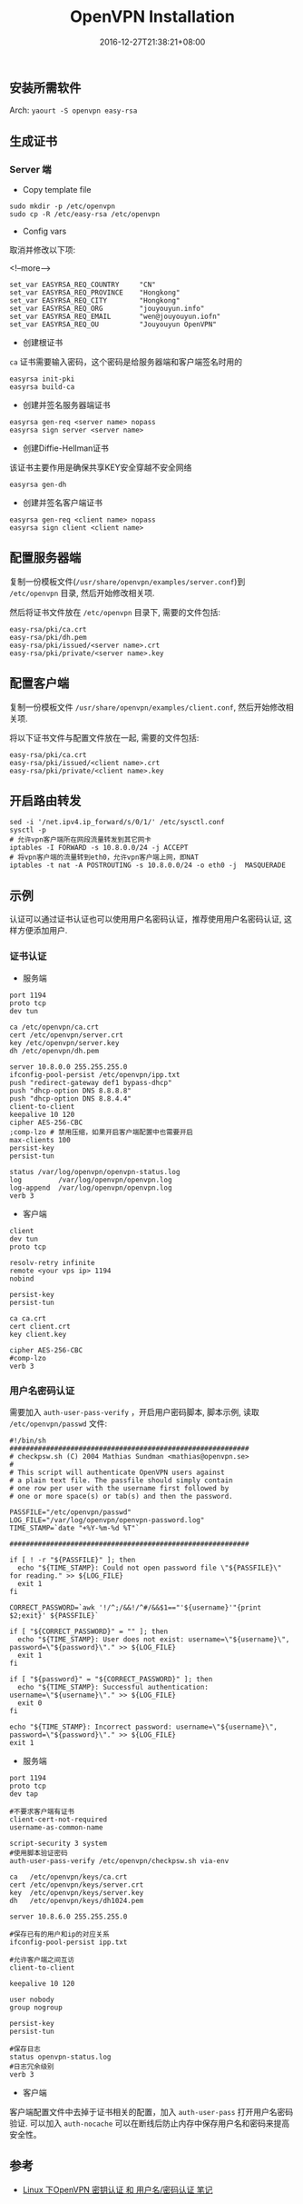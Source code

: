 #+HUGO_BASE_DIR: ../
#+HUGO_SECTION: post
#+SEQ_TODO: TODO NEXT DRAFT DONE
#+FILETAGS: post
#+OPTIONS:   *:t <:nil timestamp:nil toc:nil ^:{}
#+HUGO_AUTO_SET_LASTMOD: t
#+TITLE: OpenVPN Installation
#+DATE: 2016-12-27T21:38:21+08:00
#+HUGO_TAGS: openvpn
#+HUGO_CATEGORIES: BLOG
#+HUGO_DRAFT: false

** 安装所需软件

Arch: =yaourt -S openvpn easy-rsa=

** 生成证书

*** Server 端

+ Copy template file
#+BEGIN_SRC shell
sudo mkdir -p /etc/openvpn
sudo cp -R /etc/easy-rsa /etc/openvpn
#+END_SRC

+ Config vars
取消并修改以下项:

<!--more-->

#+BEGIN_SRC shell
set_var EASYRSA_REQ_COUNTRY     "CN"
set_var EASYRSA_REQ_PROVINCE    "Hongkong"
set_var EASYRSA_REQ_CITY        "Hongkong"
set_var EASYRSA_REQ_ORG         "jouyouyun.info"
set_var EASYRSA_REQ_EMAIL       "wen@jouyouyun.iofn"
set_var EASYRSA_REQ_OU          "Jouyouyun OpenVPN"
#+END_SRC

+ 创建根证书
=ca= 证书需要输入密码，这个密码是给服务器端和客户端签名时用的
#+BEGIN_SRC shell
easyrsa init-pki
easyrsa build-ca
#+END_SRC

+ 创建并签名服务器端证书

#+BEGIN_SRC shell
easyrsa gen-req <server name> nopass
easyrsa sign server <server name>
#+END_SRC

+ 创建Diffie-Hellman证书
该证书主要作用是确保共享KEY安全穿越不安全网络

#+BEGIN_SRC shell
easyrsa gen-dh
#+END_SRC

+ 创建并签名客户端证书

#+BEGIN_SRC shell
easyrsa gen-req <client name> nopass
easyrsa sign client <client name>
#+END_SRC

** 配置服务器端

复制一份模板文件(=/usr/share/openvpn/examples/server.conf=)到 =/etc/openvpn= 目录, 然后开始修改相关项.

然后将证书文件放在 =/etc/openvpn= 目录下, 需要的文件包括:

#+BEGIN_SRC shell
easy-rsa/pki/ca.crt
easy-rsa/pki/dh.pem
easy-rsa/pki/issued/<server name>.crt
easy-rsa/pki/private/<server name>.key
#+END_SRC

** 配置客户端

复制一份模板文件 =/usr/share/openvpn/examples/client.conf=, 然后开始修改相关项.

将以下证书文件与配置文件放在一起, 需要的文件包括:

#+BEGIN_SRC shell
easy-rsa/pki/ca.crt
easy-rsa/pki/issued/<client name>.crt
easy-rsa/pki/private/<client name>.key
#+END_SRC

** 开启路由转发

#+BEGIN_SRC shell
sed -i '/net.ipv4.ip_forward/s/0/1/' /etc/sysctl.conf
sysctl -p
# 允许vpn客户端所在网段流量转发到其它网卡
iptables -I FORWARD -s 10.8.0.0/24 -j ACCEPT
# 将vpn客户端的流量转到eth0，允许vpn客户端上网，即NAT
iptables -t nat -A POSTROUTING -s 10.8.0.0/24 -o eth0 -j  MASQUERADE
#+END_SRC

** 示例

认证可以通过证书认证也可以使用用户名密码认证，推荐使用用户名密码认证, 这样方便添加用户.

*** 证书认证

+ 服务端

#+BEGIN_SRC shell
port 1194
proto tcp
dev tun

ca /etc/openvpn/ca.crt
cert /etc/openvpn/server.crt
key /etc/openvpn/server.key
dh /etc/openvpn/dh.pem

server 10.8.0.0 255.255.255.0
ifconfig-pool-persist /etc/openvpn/ipp.txt
push "redirect-gateway def1 bypass-dhcp"
push "dhcp-option DNS 8.8.8.8"
push "dhcp-option DNS 8.8.4.4"
client-to-client
keepalive 10 120
cipher AES-256-CBC
;comp-lzo # 禁用压缩，如果开启客户端配置中也需要开启
max-clients 100
persist-key
persist-tun

status /var/log/openvpn/openvpn-status.log
log         /var/log/openvpn/openvpn.log
log-append  /var/log/openvpn/openvpn.log
verb 3
#+END_SRC

+ 客户端

#+BEGIN_SRC shell
client
dev tun
proto tcp

resolv-retry infinite
remote <your vps ip> 1194
nobind

persist-key
persist-tun

ca ca.crt
cert client.crt
key client.key

cipher AES-256-CBC
#comp-lzo
verb 3
#+END_SRC

*** 用户名密码认证

需要加入 =auth-user-pass-verify= ，开启用户密码脚本, 脚本示例, 读取 =/etc/openvpn/passwd= 文件:

#+BEGIN_SRC shell
#!/bin/sh
###########################################################
# checkpsw.sh (C) 2004 Mathias Sundman <mathias@openvpn.se>
#
# This script will authenticate OpenVPN users against
# a plain text file. The passfile should simply contain
# one row per user with the username first followed by
# one or more space(s) or tab(s) and then the password.

PASSFILE="/etc/openvpn/passwd"
LOG_FILE="/var/log/openvpn/openvpn-password.log"
TIME_STAMP=`date "+%Y-%m-%d %T"`

###########################################################

if [ ! -r "${PASSFILE}" ]; then
  echo "${TIME_STAMP}: Could not open password file \"${PASSFILE}\" for reading." >> ${LOG_FILE}
  exit 1
fi

CORRECT_PASSWORD=`awk '!/^;/&&!/^#/&&$1=="'${username}'"{print $2;exit}' ${PASSFILE}`

if [ "${CORRECT_PASSWORD}" = "" ]; then
  echo "${TIME_STAMP}: User does not exist: username=\"${username}\", password=\"${password}\"." >> ${LOG_FILE}
  exit 1
fi

if [ "${password}" = "${CORRECT_PASSWORD}" ]; then
  echo "${TIME_STAMP}: Successful authentication: username=\"${username}\"." >> ${LOG_FILE}
  exit 0
fi

echo "${TIME_STAMP}: Incorrect password: username=\"${username}\", password=\"${password}\"." >> ${LOG_FILE}
exit 1
#+END_SRC

+ 服务端

#+BEGIN_SRC shell
port 1194
proto tcp
dev tap

#不要求客户端有证书
client-cert-not-required
username-as-common-name

script-security 3 system
#使用脚本验证密码
auth-user-pass-verify /etc/openvpn/checkpsw.sh via-env

ca   /etc/openvpn/keys/ca.crt
cert /etc/openvpn/keys/server.crt
key  /etc/openvpn/keys/server.key
dh   /etc/openvpn/keys/dh1024.pem

server 10.8.6.0 255.255.255.0

#保存已有的用户和ip的对应关系
ifconfig-pool-persist ipp.txt

#允许客户端之间互访
client-to-client

keepalive 10 120

user nobody
group nogroup

persist-key
persist-tun

#保存日志
status openvpn-status.log
#日志冗余级别
verb 3
#+END_SRC

+ 客户端

客户端配置文件中去掉于证书相关的配置，加入 =auth-user-pass= 打开用户名密码验证.
可以加入 =auth-nocache= 可以在断线后防止内存中保存用户名和密码来提高安全性。


** 参考

+ [[http://blog.chinaunix.net/uid-24250828-id-3536671.html][Linux 下OpenVPN 密钥认证 和 用户名/密码认证 笔记]]
